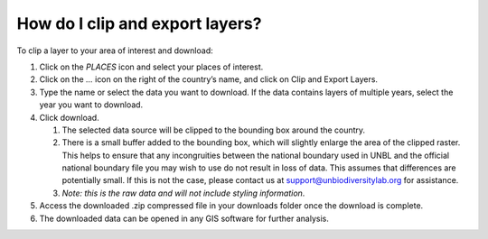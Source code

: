 How do I clip and export layers?
================================

.. figure:: /images/gifs/16_clip_export.gif
   :align: center


To clip a layer to your area of interest and download:

#. Click on the *PLACES* icon and select your places of interest.
#. Click on the *…* icon on the right of the country’s name, and click on Clip and Export Layers. 
#. Type the name or select the data you want to download. If the data contains layers of multiple years, select the year you want to download.
#. Click download. 

   #. The selected data source will be clipped to the bounding box around the country. 
   #. There is a small buffer added to the bounding box, which will slightly enlarge the area of the clipped raster. This helps to ensure that any incongruities between the national boundary used in UNBL and the official national boundary file you may wish to use do not result in loss of data. This assumes that differences are potentially small. If this is not the case, please contact us at support@unbiodiversitylab.org for assistance.
   #. *Note: this is the raw data and will not include styling information*. 
#. Access the downloaded .zip compressed file in your downloads folder once the download is complete. 
#. The downloaded data can be opened in any GIS software for further analysis.

